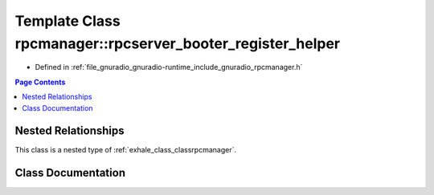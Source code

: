 .. _exhale_class_classrpcmanager_1_1rpcserver__booter__register__helper:

Template Class rpcmanager::rpcserver_booter_register_helper
===========================================================

- Defined in :ref:`file_gnuradio_gnuradio-runtime_include_gnuradio_rpcmanager.h`


.. contents:: Page Contents
   :local:
   :backlinks: none


Nested Relationships
--------------------

This class is a nested type of :ref:`exhale_class_classrpcmanager`.


Class Documentation
-------------------


.. doxygenclass:: rpcmanager::rpcserver_booter_register_helper
   :project: gnuradio
   :members:
   :protected-members:
   :undoc-members: